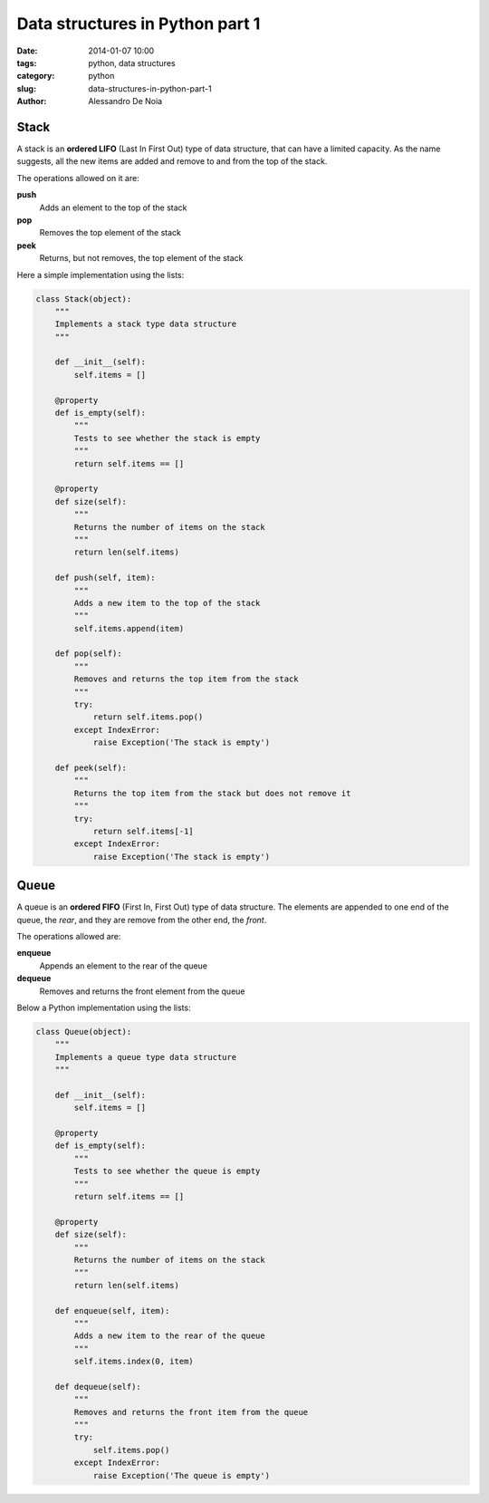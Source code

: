 Data structures in Python part 1
################################

:date: 2014-01-07 10:00
:tags: python, data structures
:category: python
:slug: data-structures-in-python-part-1
:author: Alessandro De Noia

Stack
-----

A stack is an **ordered LIFO** (Last In First Out) type of data structure, that can have a limited capacity.
As the name suggests, all the new items are added and remove to and from the top of the stack.

The operations allowed on it are:

**push**
    Adds an element to the top of the stack

**pop**
    Removes the top element of the stack

**peek**
    Returns, but not removes, the top element of the stack

Here a simple implementation using the lists:

.. code-block:: python

    class Stack(object):
        """
        Implements a stack type data structure
        """

        def __init__(self):
            self.items = []

        @property
        def is_empty(self):
            """
            Tests to see whether the stack is empty
            """
            return self.items == []

        @property
        def size(self):
            """
            Returns the number of items on the stack
            """
            return len(self.items)

        def push(self, item):
            """
            Adds a new item to the top of the stack
            """
            self.items.append(item)

        def pop(self):
            """
            Removes and returns the top item from the stack
            """
            try:
                return self.items.pop()
            except IndexError:
                raise Exception('The stack is empty')

        def peek(self):
            """
            Returns the top item from the stack but does not remove it
            """
            try:
                return self.items[-1]
            except IndexError:
                raise Exception('The stack is empty')


Queue
-----

A queue is an **ordered FIFO** (First In, First Out) type of data structure.
The elements are appended to one end of the queue, the *rear*, and they are remove from the other end, the *front*.

The operations allowed are:

**enqueue**
    Appends an element to the rear of the queue

**dequeue**
    Removes and returns the front element from the queue

Below a Python implementation using the lists:

.. code-block:: python

    class Queue(object):
        """
        Implements a queue type data structure
        """

        def __init__(self):
            self.items = []

        @property
        def is_empty(self):
            """
            Tests to see whether the queue is empty
            """
            return self.items == []

        @property
        def size(self):
            """
            Returns the number of items on the stack
            """
            return len(self.items)

        def enqueue(self, item):
            """
            Adds a new item to the rear of the queue
            """
            self.items.index(0, item)

        def dequeue(self):
            """
            Removes and returns the front item from the queue
            """
            try:
                self.items.pop()
            except IndexError:
                raise Exception('The queue is empty')

